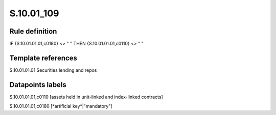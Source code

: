 ===========
S.10.01_109
===========

Rule definition
---------------

IF {S.10.01.01.01,c0180} <> " " THEN {S.10.01.01.01,c0110} <> " "


Template references
-------------------

S.10.01.01.01 Securities lending and repos


Datapoints labels
-----------------

S.10.01.01.01,c0110 [assets held in unit-linked and index-linked contracts]

S.10.01.01.01,c0180 [*artificial key*|"mandatory"]



